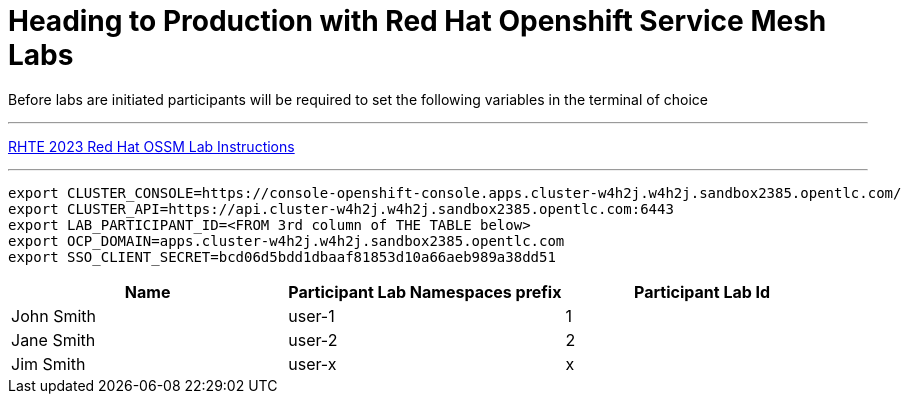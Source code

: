 = Heading to Production with Red Hat Openshift Service Mesh Labs



Before labs are initiated participants will be required to set the following variables in the terminal of choice

---

link:lab-instructions/Readme.adoc[RHTE 2023 Red Hat OSSM Lab Instructions]

---


----
export CLUSTER_CONSOLE=https://console-openshift-console.apps.cluster-w4h2j.w4h2j.sandbox2385.opentlc.com/
export CLUSTER_API=https://api.cluster-w4h2j.w4h2j.sandbox2385.opentlc.com:6443
export LAB_PARTICIPANT_ID=<FROM 3rd column of THE TABLE below>
export OCP_DOMAIN=apps.cluster-w4h2j.w4h2j.sandbox2385.opentlc.com
export SSO_CLIENT_SECRET=bcd06d5bdd1dbaaf81853d10a66aeb989a38dd51
----

[cols="1,1,1"]
|===
|Name |Participant Lab Namespaces prefix |Participant Lab Id

|John Smith
|user-1
|1

|Jane Smith
|user-2
|2

|Jim Smith
|user-x
|x
|===

